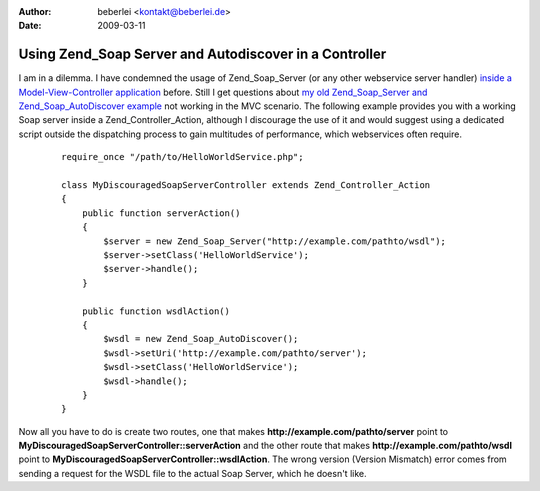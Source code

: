 :author: beberlei <kontakt@beberlei.de>
:date: 2009-03-11

Using Zend_Soap Server and Autodiscover in a Controller
=======================================================

I am in a dilemma. I have condemned the usage of Zend\_Soap\_Server (or
any other webservice server handler) `inside a Model-View-Controller
application <http://www.whitewashing.de/blog/articles/106>`_ before.
Still I get questions about `my old Zend\_Soap\_Server and
Zend\_Soap\_AutoDiscover
example <http://www.whitewashing.de/blog/articles/65>`_ not working in
the MVC scenario. The following example provides you with a working Soap
server inside a Zend\_Controller\_Action, although I discourage the use
of it and would suggest using a dedicated script outside the dispatching
process to gain multitudes of performance, which webservices often
require.

    ::

        require_once "/path/to/HelloWorldService.php";

        class MyDiscouragedSoapServerController extends Zend_Controller_Action
        {
            public function serverAction()
            {
                $server = new Zend_Soap_Server("http://example.com/pathto/wsdl");
                $server->setClass('HelloWorldService');
                $server->handle();
            }

            public function wsdlAction()
            {
                $wsdl = new Zend_Soap_AutoDiscover();
                $wsdl->setUri('http://example.com/pathto/server');
                $wsdl->setClass('HelloWorldService');
                $wsdl->handle();
            }
        }

Now all you have to do is create two routes, one that makes
**http://example.com/pathto/server** point to
**MyDiscouragedSoapServerController::serverAction** and the other route
that makes **http://example.com/pathto/wsdl** point to
**MyDiscouragedSoapServerController::wsdlAction**. The wrong version
(Version Mismatch) error comes from sending a request for the WSDL file
to the actual Soap Server, which he doesn't like.
